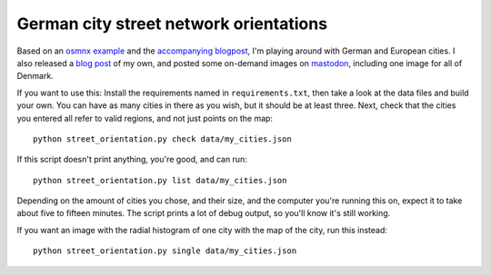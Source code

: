 German city street network orientations
---------------------------------------

Based on an `osmnx example`_ and the `accompanying blogpost`_, I'm playing
around with German and European cities. I also released a `blog post`_ of my
own, and posted some on-demand images on `mastodon`_, including one image for
all of Denmark.

If you want to use this: Install the requirements named in
``requirements.txt``, then take a look at the data files and build your own.
You can have as many cities in there as you wish, but it should be at least
three. Next, check that the cities you entered all refer to valid regions, and
not just points on the map::

    python street_orientation.py check data/my_cities.json

If this script doesn't print anything, you're good, and can run::

    python street_orientation.py list data/my_cities.json

Depending on the amount of cities you chose, and their size, and the computer
you're running this on, expect it to take about five to fifteen minutes. The
script prints a lot of debug output, so you'll know it's still working.

If you want an image with the radial histogram of one city with the map of the
city, run this instead::

    python street_orientation.py single data/my_cities.json

.. _osmnx example: https://github.com/gboeing/osmnx-examples/blob/master/notebooks/17-street-network-orientations.ipynb
.. _accompanying blogpost: http://geoffboeing.com/2018/07/comparing-city-street-orientations/
.. _blog post: https://rixx.de/blog/street-orientantions/
.. _mastodon: https://chaos.social/@rixx/100374777261107270
